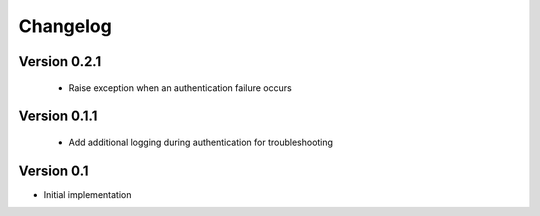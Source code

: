 =========
Changelog
=========

Version 0.2.1
=============
 - Raise exception when an authentication failure occurs

Version 0.1.1
=============
 - Add additional logging during authentication for troubleshooting

Version 0.1
===========

- Initial implementation
